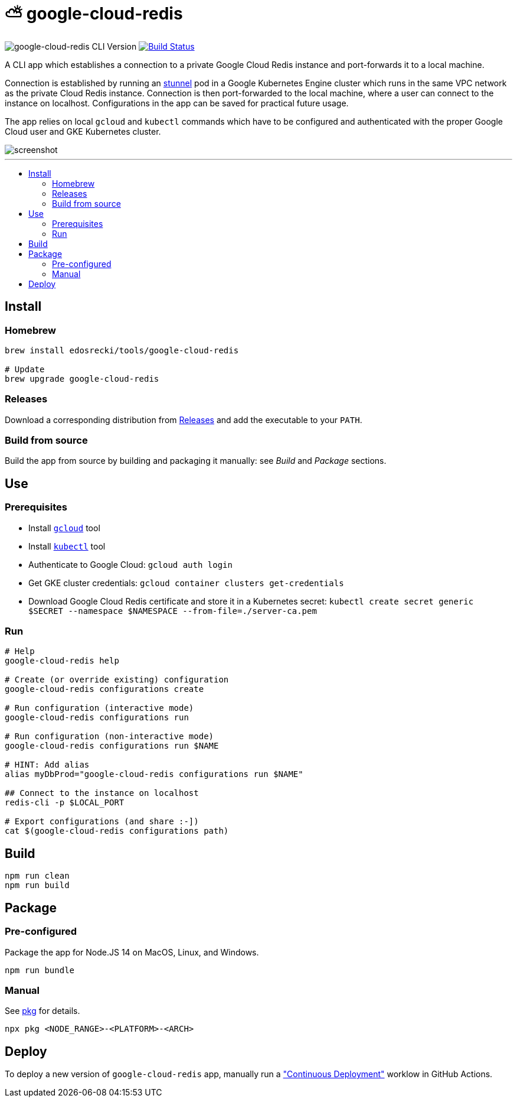 :toc: macro
:toc-title:
:toclevels: 10

= ⛅ google-cloud-redis

image:https://img.shields.io/github/package-json/v/edosrecki/google-cloud-redis-cli/main?color=blue&label=google-cloud-redis["google-cloud-redis CLI Version"]
image:https://img.shields.io/github/actions/workflow/status/edosrecki/google-cloud-redis-cli/continuous-integration.yml["Build Status", link="https://github.com/edosrecki/google-cloud-redis-cli/actions"]

A CLI app which establishes a connection to a private Google Cloud Redis instance and port-forwards it to a local machine.

Connection is established by running an https://www.stunnel.org/[stunnel] pod in a Google Kubernetes Engine cluster which runs in the same VPC network as the private Cloud Redis instance. Connection is then port-forwarded to the local machine, where a user can connect to the instance on localhost. Configurations in the app can be saved for practical future usage.

The app relies on local `gcloud` and `kubectl` commands which have to be configured and authenticated with the proper Google Cloud user and GKE Kubernetes cluster.

image::screenshot.png[]

---

toc::[]

== Install
=== Homebrew
[source,bash]
----
brew install edosrecki/tools/google-cloud-redis

# Update
brew upgrade google-cloud-redis
----

=== Releases
Download a corresponding distribution from https://github.com/edosrecki/google-cloud-redis-cli/releases[Releases] and add
the executable to your `PATH`.

=== Build from source
Build the app from source by building and packaging it manually: see _Build_ and
_Package_ sections.

== Use
=== Prerequisites
* Install https://cloud.google.com/sdk/docs/install[`gcloud`] tool
* Install https://kubernetes.io/docs/tasks/tools/#kubectl[`kubectl`] tool
* Authenticate to Google Cloud: `gcloud auth login`
* Get GKE cluster credentials: `gcloud container clusters get-credentials`
* Download Google Cloud Redis certificate and store it in a Kubernetes secret: `kubectl create secret generic $SECRET --namespace $NAMESPACE --from-file=./server-ca.pem`

=== Run
[source,bash]
----
# Help
google-cloud-redis help

# Create (or override existing) configuration
google-cloud-redis configurations create

# Run configuration (interactive mode)
google-cloud-redis configurations run

# Run configuration (non-interactive mode)
google-cloud-redis configurations run $NAME

# HINT: Add alias
alias myDbProd="google-cloud-redis configurations run $NAME"

## Connect to the instance on localhost
redis-cli -p $LOCAL_PORT

# Export configurations (and share :-])
cat $(google-cloud-redis configurations path)
----

== Build
[source,bash]
----
npm run clean
npm run build
----

== Package
=== Pre-configured
Package the app for Node.JS 14 on MacOS, Linux, and Windows.

[source,bash]
----
npm run bundle
----

=== Manual
See https://www.npmjs.com/package/pkg#targets[pkg] for details.

[source,bash]
----
npx pkg <NODE_RANGE>-<PLATFORM>-<ARCH>
----

== Deploy
To deploy a new version of `google-cloud-redis` app, manually run a https://github.com/edosrecki/google-cloud-redis-cli/actions/workflows/continuous-deployment.yml["Continuous Deployment"] worklow in GitHub Actions.
